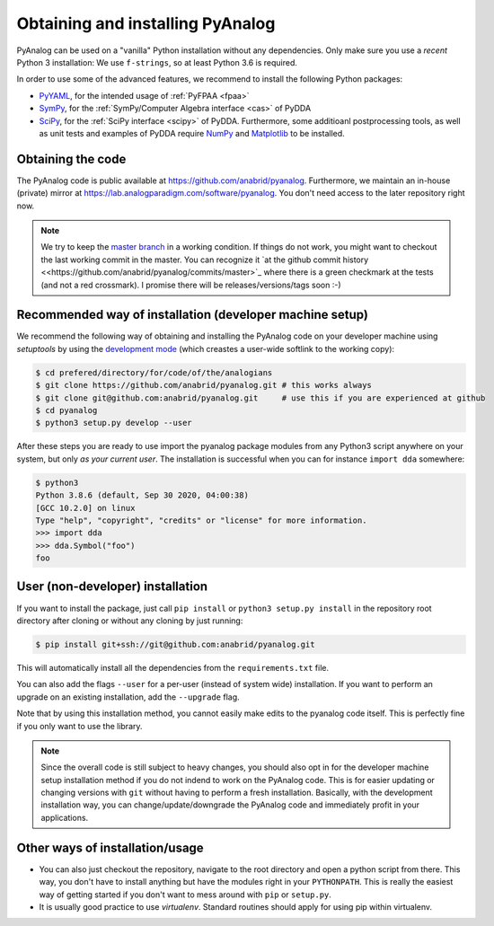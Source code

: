 .. _installation:

Obtaining and installing PyAnalog
=================================

PyAnalog can be used on a "vanilla" Python installation without any dependencies.
Only make sure you use a *recent* Python 3 installation:
We use ``f-strings``, so at least Python 3.6 is required.

In order to use some of the advanced features, we recommend to install the following
Python packages:

* `PyYAML <https://pyyaml.org/>`_, for the intended usage of :ref:`PyFPAA <fpaa>`
* `SymPy <https://www.sympy.org/>`_, for the :ref:`SymPy/Computer Algebra interface <cas>` of PyDDA
* `SciPy <http://www.scipy.org/>`_, for the :ref:`SciPy interface <scipy>` of PyDDA.
  Furthermore, some additioanl postprocessing tools, as well as unit tests and examples of PyDDA
  require `NumPy <https://numpy.org/>`_ and `Matplotlib <https://matplotlib.org/>`_ to be installed.

Obtaining the code
------------------

The PyAnalog code is public available at https://github.com/anabrid/pyanalog.
Furthermore, we maintain an in-house (private) mirror at 
https://lab.analogparadigm.com/software/pyanalog. You don't need access to the later repository
right now.

..
    TODO: In our internal Gitlab, we currently have Continous Integration (CI) and also
    a bug tracker. This should be improved.
    
    In order to access this repository,
    you have to contact the authors/maintainers at http://www.anabrid.com
    (refered to as *the analogians* in the following).

.. note::

   We try to keep the `master branch <https://github.com/anabrid/pyanalog/commits/master>`_
   in a working condition. If things do not work, you might want to checkout the last
   working commit in the master. You can recognize it 
   `at the github commit history <<https://github.com/anabrid/pyanalog/commits/master>`_
   where there is a green checkmark at the tests (and not a red crossmark).
   I promise there will be releases/versions/tags soon :-)

    
Recommended way of installation (developer machine setup)
---------------------------------------------------------

We recommend the following way of obtaining and installing the PyAnalog code
on your developer machine using *setuptools* by using the
`development mode <https://setuptools.readthedocs.io/en/latest/setuptools.html#development-mode>`_
(which creastes a user-wide softlink to the working copy):

.. code-block:: bash

    $ cd prefered/directory/for/code/of/the/analogians
    $ git clone https://github.com/anabrid/pyanalog.git # this works always
    $ git clone git@github.com:anabrid/pyanalog.git     # use this if you are experienced at github
    $ cd pyanalog
    $ python3 setup.py develop --user

After these steps you are ready to use import the pyanalog package modules from any
Python3 script anywhere on your system, but only *as your current user*. The installation
is successful when you can for instance ``import dda`` somewhere:

.. code-block::

    $ python3
    Python 3.8.6 (default, Sep 30 2020, 04:00:38)
    [GCC 10.2.0] on linux
    Type "help", "copyright", "credits" or "license" for more information.
    >>> import dda
    >>> dda.Symbol("foo")
    foo

User (non-developer) installation
---------------------------------

If you want to install the package, just call ``pip install`` or ``python3 setup.py install``
in the repository root directory after cloning or without any cloning by just running:

.. code-block:: bash

   $ pip install git+ssh://git@github.com:anabrid/pyanalog.git

This will automatically install all the dependencies from the ``requirements.txt`` file.

You can also add the flags ``--user`` for a per-user (instead of system wide) installation.
If you want to perform an upgrade on an existing installation, add the ``--upgrade``
flag.

Note that by using this installation method, you cannot easily make edits to the pyanalog
code itself. This is perfectly fine if you only want to use the library.

.. note::

   Since the overall code is still subject to heavy changes, you should also opt in
   for the developer machine setup installation method if you do not indend to work
   on the PyAnalog code. This is for easier updating or changing versions with ``git``
   without having to perform a fresh installation. Basically, with the development
   installation way, you can change/update/downgrade the PyAnalog code and immediately
   profit in your applications.


Other ways of installation/usage
--------------------------------

* You can also just checkout the repository, navigate to the root directory and open
  a python script from there. This way, you don't have to install anything but have
  the modules right in your ``PYTHONPATH``. This is really the easiest way of getting
  started if you don't want to mess around with ``pip`` or ``setup.py``.
* It is usually good practice to use *virtualenv*. Standard routines should apply
  for using pip within virtualenv.

